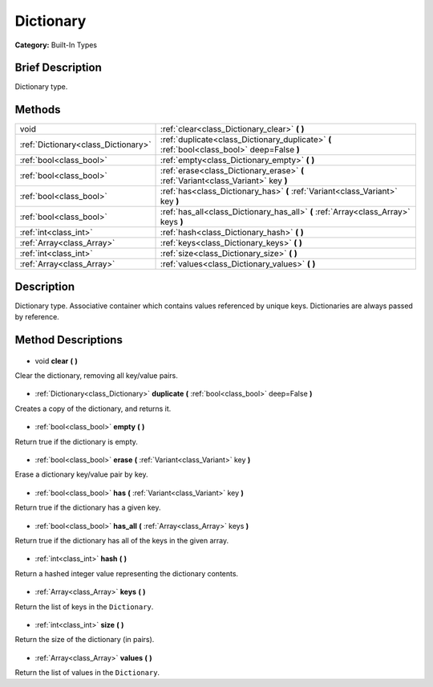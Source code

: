 .. Generated automatically by doc/tools/makerst.py in Godot's source tree.
.. DO NOT EDIT THIS FILE, but the Dictionary.xml source instead.
.. The source is found in doc/classes or modules/<name>/doc_classes.

.. _class_Dictionary:

Dictionary
==========

**Category:** Built-In Types

Brief Description
-----------------

Dictionary type.

Methods
-------

+--------------------------------------+---------------------------------------------------------------------------------------------+
| void                                 | :ref:`clear<class_Dictionary_clear>` **(** **)**                                            |
+--------------------------------------+---------------------------------------------------------------------------------------------+
| :ref:`Dictionary<class_Dictionary>`  | :ref:`duplicate<class_Dictionary_duplicate>` **(** :ref:`bool<class_bool>` deep=False **)** |
+--------------------------------------+---------------------------------------------------------------------------------------------+
| :ref:`bool<class_bool>`              | :ref:`empty<class_Dictionary_empty>` **(** **)**                                            |
+--------------------------------------+---------------------------------------------------------------------------------------------+
| :ref:`bool<class_bool>`              | :ref:`erase<class_Dictionary_erase>` **(** :ref:`Variant<class_Variant>` key **)**          |
+--------------------------------------+---------------------------------------------------------------------------------------------+
| :ref:`bool<class_bool>`              | :ref:`has<class_Dictionary_has>` **(** :ref:`Variant<class_Variant>` key **)**              |
+--------------------------------------+---------------------------------------------------------------------------------------------+
| :ref:`bool<class_bool>`              | :ref:`has_all<class_Dictionary_has_all>` **(** :ref:`Array<class_Array>` keys **)**         |
+--------------------------------------+---------------------------------------------------------------------------------------------+
| :ref:`int<class_int>`                | :ref:`hash<class_Dictionary_hash>` **(** **)**                                              |
+--------------------------------------+---------------------------------------------------------------------------------------------+
| :ref:`Array<class_Array>`            | :ref:`keys<class_Dictionary_keys>` **(** **)**                                              |
+--------------------------------------+---------------------------------------------------------------------------------------------+
| :ref:`int<class_int>`                | :ref:`size<class_Dictionary_size>` **(** **)**                                              |
+--------------------------------------+---------------------------------------------------------------------------------------------+
| :ref:`Array<class_Array>`            | :ref:`values<class_Dictionary_values>` **(** **)**                                          |
+--------------------------------------+---------------------------------------------------------------------------------------------+

Description
-----------

Dictionary type. Associative container which contains values referenced by unique keys. Dictionaries are always passed by reference.

Method Descriptions
-------------------

  .. _class_Dictionary_clear:

- void **clear** **(** **)**

Clear the dictionary, removing all key/value pairs.

  .. _class_Dictionary_duplicate:

- :ref:`Dictionary<class_Dictionary>` **duplicate** **(** :ref:`bool<class_bool>` deep=False **)**

Creates a copy of the dictionary, and returns it.

  .. _class_Dictionary_empty:

- :ref:`bool<class_bool>` **empty** **(** **)**

Return true if the dictionary is empty.

  .. _class_Dictionary_erase:

- :ref:`bool<class_bool>` **erase** **(** :ref:`Variant<class_Variant>` key **)**

Erase a dictionary key/value pair by key.

  .. _class_Dictionary_has:

- :ref:`bool<class_bool>` **has** **(** :ref:`Variant<class_Variant>` key **)**

Return true if the dictionary has a given key.

  .. _class_Dictionary_has_all:

- :ref:`bool<class_bool>` **has_all** **(** :ref:`Array<class_Array>` keys **)**

Return true if the dictionary has all of the keys in the given array.

  .. _class_Dictionary_hash:

- :ref:`int<class_int>` **hash** **(** **)**

Return a hashed integer value representing the dictionary contents.

  .. _class_Dictionary_keys:

- :ref:`Array<class_Array>` **keys** **(** **)**

Return the list of keys in the ``Dictionary``.

  .. _class_Dictionary_size:

- :ref:`int<class_int>` **size** **(** **)**

Return the size of the dictionary (in pairs).

  .. _class_Dictionary_values:

- :ref:`Array<class_Array>` **values** **(** **)**

Return the list of values in the ``Dictionary``.

